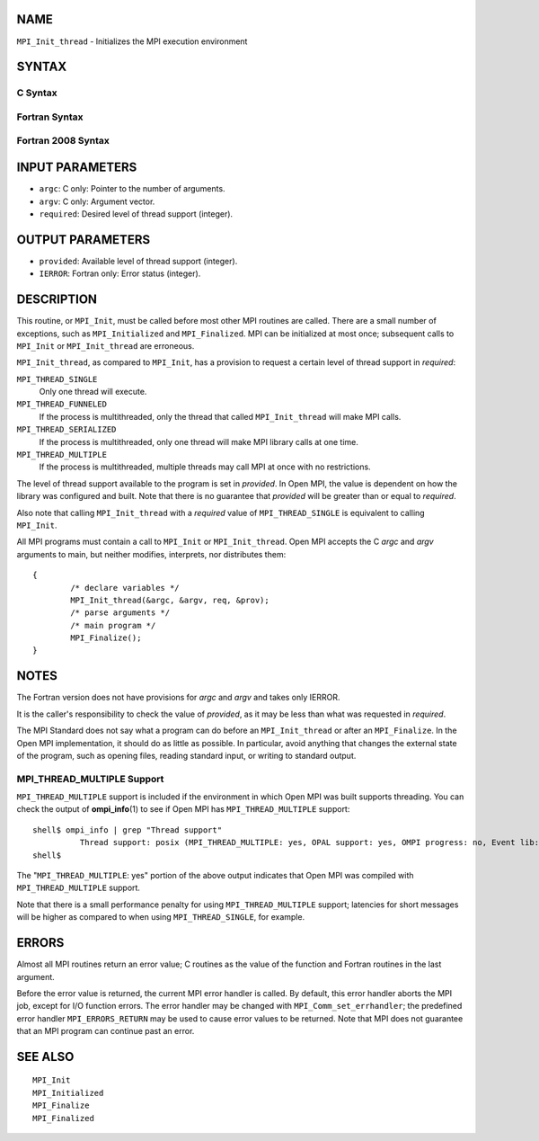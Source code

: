NAME
----

``MPI_Init_thread`` - Initializes the MPI execution environment

SYNTAX
------

C Syntax
~~~~~~~~

.. code-block:: c
   :linenos:

   #include <mpi.h>
   int MPI_Init_thread(int *argc, char ***argv,
   	int required, int *provided)

Fortran Syntax
~~~~~~~~~~~~~~

.. code-block:: fortran
   :linenos:

   USE MPI
   ! or the older form: INCLUDE 'mpif.h'
   MPI_INIT_THREAD(REQUIRED, PROVIDED, IERROR)
   	INTEGER	REQUIRED, PROVIDED, IERROR

Fortran 2008 Syntax
~~~~~~~~~~~~~~~~~~~

.. code-block:: fortran
   :linenos:

   USE mpi_f08
   MPI_Init_thread(required, provided, ierror)
   	INTEGER, INTENT(IN) :: required
   	INTEGER, INTENT(OUT) :: provided
   	INTEGER, OPTIONAL, INTENT(OUT) :: ierror

INPUT PARAMETERS
----------------

* ``argc``: C only: Pointer to the number of arguments. 

* ``argv``: C only: Argument vector. 

* ``required``: Desired level of thread support (integer). 

OUTPUT PARAMETERS
-----------------

* ``provided``: Available level of thread support (integer). 

* ``IERROR``: Fortran only: Error status (integer). 

DESCRIPTION
-----------

This routine, or ``MPI_Init``, must be called before most other MPI routines
are called. There are a small number of exceptions, such as
``MPI_Initialized`` and ``MPI_Finalized``. MPI can be initialized at most once;
subsequent calls to ``MPI_Init`` or ``MPI_Init_thread`` are erroneous.

``MPI_Init_thread``, as compared to ``MPI_Init``, has a provision to request a
certain level of thread support in *required*:

``MPI_THREAD_SINGLE``
   Only one thread will execute.

``MPI_THREAD_FUNNELED``
   If the process is multithreaded, only the thread that called
   ``MPI_Init_thread`` will make MPI calls.

``MPI_THREAD_SERIALIZED``
   If the process is multithreaded, only one thread will make MPI
   library calls at one time.

``MPI_THREAD_MULTIPLE``
   If the process is multithreaded, multiple threads may call MPI at
   once with no restrictions.

The level of thread support available to the program is set in
*provided*. In Open MPI, the value is dependent on how the library was
configured and built. Note that there is no guarantee that *provided*
will be greater than or equal to *required*.

Also note that calling ``MPI_Init_thread`` with a *required* value of
``MPI_THREAD_SINGLE`` is equivalent to calling ``MPI_Init``.

All MPI programs must contain a call to ``MPI_Init`` or ``MPI_Init_thread``.
Open MPI accepts the C *argc* and *argv* arguments to main, but neither
modifies, interprets, nor distributes them:

::

   	{
   		/* declare variables */
   		MPI_Init_thread(&argc, &argv, req, &prov);
   		/* parse arguments */
   		/* main program */
   		MPI_Finalize();
   	}

NOTES
-----

The Fortran version does not have provisions for *argc* and *argv* and
takes only IERROR.

It is the caller's responsibility to check the value of *provided*, as
it may be less than what was requested in *required*.

The MPI Standard does not say what a program can do before an
``MPI_Init_thread`` or after an ``MPI_Finalize``. In the Open MPI
implementation, it should do as little as possible. In particular, avoid
anything that changes the external state of the program, such as opening
files, reading standard input, or writing to standard output.

MPI_THREAD_MULTIPLE Support
~~~~~~~~~~~~~~~~~~~~~~~~~~~

``MPI_THREAD_MULTIPLE`` support is included if the environment in which Open
MPI was built supports threading. You can check the output of
**ompi_info**\ (1) to see if Open MPI has ``MPI_THREAD_MULTIPLE`` support:

::

   shell$ ompi_info | grep "Thread support"
             Thread support: posix (MPI_THREAD_MULTIPLE: yes, OPAL support: yes, OMPI progress: no, Event lib: yes)
   shell$

The "``MPI_THREAD_MULTIPLE``: yes" portion of the above output indicates
that Open MPI was compiled with ``MPI_THREAD_MULTIPLE`` support.

Note that there is a small performance penalty for using
``MPI_THREAD_MULTIPLE`` support; latencies for short messages will be higher
as compared to when using ``MPI_THREAD_SINGLE``, for example.

ERRORS
------

Almost all MPI routines return an error value; C routines as the value
of the function and Fortran routines in the last argument.

Before the error value is returned, the current MPI error handler is
called. By default, this error handler aborts the MPI job, except for
I/O function errors. The error handler may be changed with
``MPI_Comm_set_errhandler``; the predefined error handler ``MPI_ERRORS_RETURN``
may be used to cause error values to be returned. Note that MPI does not
guarantee that an MPI program can continue past an error.

SEE ALSO
--------

::

   MPI_Init
   MPI_Initialized
   MPI_Finalize
   MPI_Finalized
